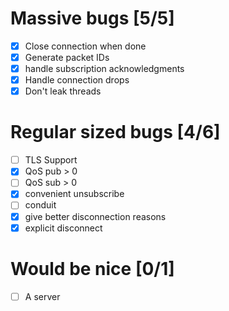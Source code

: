 * Massive bugs [5/5]
- [X] Close connection when done
- [X] Generate packet IDs
- [X] handle subscription acknowledgments
- [X] Handle connection drops
- [X] Don't leak threads

* Regular sized bugs [4/6]
- [ ] TLS Support
- [X] QoS pub > 0
- [ ] QoS sub > 0
- [X] convenient unsubscribe
- [ ] conduit
- [X] give better disconnection reasons
- [X] explicit disconnect

* Would be nice [0/1]
- [ ] A server
